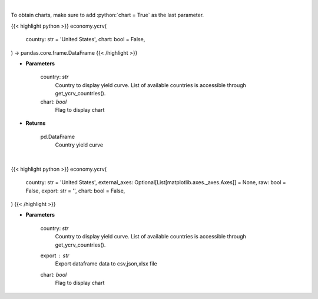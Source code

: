 .. role:: python(code)
    :language: python
    :class: highlight

|

To obtain charts, make sure to add :python:`chart = True` as the last parameter.

.. raw:: html

    <h3>
    > Getting data
    </h3>

{{< highlight python >}}
economy.ycrv(
    country: str = 'United States',
    chart: bool = False,
) -> pandas.core.frame.DataFrame
{{< /highlight >}}

.. raw:: html

    <p>
    Get yield curve for specified country. [Source: Investing.com]
    </p>

* **Parameters**

    country: *str*
        Country to display yield curve. List of available countries is accessible through get_ycrv_countries().
    chart: *bool*
       Flag to display chart


* **Returns**

    pd.DataFrame
        Country yield curve

|

.. raw:: html

    <h3>
    > Getting charts
    </h3>

{{< highlight python >}}
economy.ycrv(
    country: str = 'United States',
    external_axes: Optional[List[matplotlib.axes._axes.Axes]] = None,
    raw: bool = False,
    export: str = '',
    chart: bool = False,
)
{{< /highlight >}}

.. raw:: html

    <p>
    Display yield curve for specified country. [Source: Investing.com]
    </p>

* **Parameters**

    country: *str*
        Country to display yield curve. List of available countries is accessible through get_ycrv_countries().
    export : *str*
        Export dataframe data to csv,json,xlsx file
    chart: *bool*
       Flag to display chart

